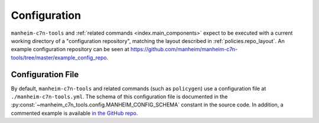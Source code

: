 .. _`configuration`:

=============
Configuration
=============

``manheim-c7n-tools`` and :ref:`related commands <index.main_components>` expect to be executed with a current working directory of a "configuration repository", matching the layout described in :ref:`policies.repo_layout`. An example configuration repository can be seen at `https://github.com/manheim/manheim-c7n-tools/tree/master/example_config_repo <https://github.com/manheim/manheim-c7n-tools/tree/master/example_config_repo>`_.

Configuration File
------------------

By default, ``manheim-c7n-tools`` and related commands (such as ``policygen``) use a configuration file at ``./manheim-c7n-tools.yml``. The schema of this configuration file is documented in the :py:const:`~manheim_c7n_tools.config.MANHEIM_CONFIG_SCHEMA` constant in the source code. In addition, a commented example is available `in the GitHub repo <https://github.com/manheim/manheim-c7n-tools/blob/master/example_config_repo/manheim-c7n-tools.yml>`_.
